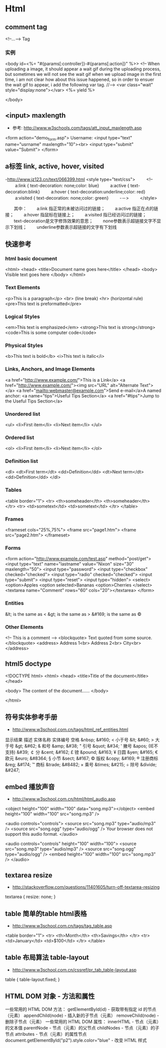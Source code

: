 * Html
** comment tag
   <!--...--> Tag
*** 实例
  <body id=<%= "#{params[:controller]}-#{params[:action]}" %>>
    <!--
      When uploading a image, it should appear a wait gif during the uploading process, but sometimes we will
    not see the wait gif when we upload image in the first time, i am not clear how about this issue happened,
    so in order to ensuer the wait gif to appear, i add the following var tag.
    //-->
    <var class="wait" style="display:none"></var>
    <%= yield %>

  </body>

** <input> maxlength
- 参考: http://www.w3schools.com/tags/att_input_maxlength.asp
<form action="demo_form.asp">
  Username: <input type="text" name="usrname" maxlength="10"><br>
  <input type="submit" value="Submit">
</form>

** a标签 link, active, hover, visited
-http://www.jz123.cn/text/066399.html
<style type="text/css">
　　 <!--
　　 a:link { text-decoration: none;color: blue}
　　 a:active { text-decoration:blink}
　　 a:hover { text-decoration:underline;color: red}
　　 a:visited { text-decoration: none;color: green}
　　 -－>
　　 </style>

　　其中：
　　a:link 指正常的未被访问过的链接；
　　a:active 指正在点的链接；
　　a:hover 指鼠标在链接上；
　　a:visited 指已经访问过的链接；
　　text-decoration是文字修饰效果的意思；
　　none参数表示超链接文字不显示下划线；
　　underline参数表示超链接的文字有下划线
** 快速参考
*** html basic document
<html>
<head>
<title>Document name goes here</title>
</head>
<body>
Visible text goes here
</body>
</html>

*** Text Elements
<p>This is a paragraph</p>
<br> (line break)
<hr> (horizontal rule)
<pre>This text is preformatted</pre>

*** Logical Styles
<em>This text is emphasized</em>
<strong>This text is strong</strong>
<code>This is some computer code</code>

*** Physical Styles
<b>This text is bold</b>
<i>This text is italic</i>

*** Links, Anchors, and Image Elements
<a href="http://www.example.com/">This is a Link</a>
<a href="http://www.example.com/"><img src="URL"
alt="Alternate Text"></a>
<a href="mailto:webmaster@example.com">Send e-mail</a>A named anchor:
<a name="tips">Useful Tips Section</a>
<a href="#tips">Jump to the Useful Tips Section</a>

*** Unordered list
<ul>
<li>First item</li>
<li>Next item</li>
</ul>

*** Ordered list
<ol>
<li>First item</li>
<li>Next item</li>
</ol>

*** Definition list
<dl>
<dt>First term</dt>
<dd>Definition</dd>
<dt>Next term</dt>
<dd>Definition</dd>
</dl>

*** Tables
<table border="1">
<tr>
  <th>someheader</th>
  <th>someheader</th>
</tr>
<tr>
  <td>sometext</td>
  <td>sometext</td>
</tr>
</table>

*** Frames

<frameset cols="25%,75%">
  <frame src="page1.htm">
  <frame src="page2.htm">
</frameset>

*** Forms

<form action="http://www.example.com/test.asp" method="post/get">
<input type="text" name="lastname"
value="Nixon" size="30" maxlength="50">
<input type="password">
<input type="checkbox" checked="checked">
<input type="radio" checked="checked">
<input type="submit">
<input type="reset">
<input type="hidden">
<select>
<option>Apples
<option selected>Bananas
<option>Cherries
</select>
<textarea name="Comment" rows="60"
cols="20"></textarea>
</form>

*** Entities

&lt; is the same as <
&gt; is the same as >
&#169; is the same as ©

*** Other Elements

<!-- This is a comment -->
<blockquote>
Text quoted from some source.
</blockquote>
<address>
Address 1<br>
Address 2<br>
City<br>
</address>

** html5 doctype
<!DOCTYPE html>
<html>
<head>
<title>Title of the document</title>
</head>

<body>
The content of the document......
</body>

</html>

** 符号实体参考手册
- http://www.w3school.com.cn/tags/html_ref_entities.html
显示结果	描述	实体名称	实体编号
 	空格	&nbsp;	&#160;
<	小于号	&lt;	&#60;
>	大于号	&gt;	&#62;
&	和号	&amp;	&#38;
"	引号	&quot;	&#34;
'	撇号 	&apos; (IE不支持)	&#39;
￠	分	&cent;	&#162;
£	镑	&pound;	&#163;
¥	日圆	&yen;	&#165;
€	欧元	&euro;	&#8364;
§	小节	&sect;	&#167;
©	版权	&copy;	&#169;
®	注册商标	&reg;	&#174;
™	商标	&trade;	&#8482;
×	乘号	&times;	&#215;
÷	除号	&divide;	&#247;

** embed 播放声音
- http://www.w3school.com.cn/html/html_audio.asp
<object height="100" width="100" data="song.mp3"></object>
<embed height="100" width="100" src="song.mp3" />

<audio controls="controls">
  <source src="song.mp3" type="audio/mp3" />
  <source src="song.ogg" type="audio/ogg" />
Your browser does not support this audio format.
</audio>

<audio controls="controls" height="100" width="100">
  <source src="song.mp3" type="audio/mp3" />
  <source src="song.ogg" type="audio/ogg" />
<embed height="100" width="100" src="song.mp3" />
</audio>

** textarea resize
- http://stackoverflow.com/questions/11401605/turn-off-textarea-resizing
textarea {
    resize: none;
}

** table 简单的table html表格
- http://www.w3school.com.cn/tags/tag_table.asp
<table border="1">
  <tr>
    <th>Month</th>
    <th>Savings</th>
  </tr>
  <tr>
    <td>January</td>
    <td>$100</td>
  </tr>
</table>

** table 布局算法 table-layout
- http://www.w3school.com.cn/cssref/pr_tab_table-layout.asp
table
  {
  table-layout:fixed;
  }
** HTML DOM 对象 - 方法和属性
一些常用的 HTML DOM 方法：
getElementById(id) - 获取带有指定 id 的节点（元素）
appendChild(node) - 插入新的子节点（元素）
removeChild(node) - 删除子节点（元素）
一些常用的 HTML DOM 属性：
innerHTML - 节点（元素）的文本值
parentNode - 节点（元素）的父节点
childNodes - 节点（元素）的子节点
attributes - 节点（元素）的属性节点
document.getElementById("p2").style.color="blue" - 改变 HTML 样式
